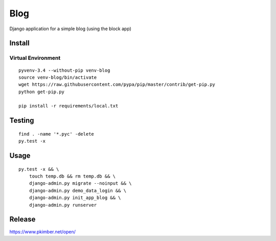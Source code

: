 Blog
****

Django application for a simple blog (using the block app)

Install
=======

Virtual Environment
-------------------

::

  pyvenv-3.4 --without-pip venv-blog
  source venv-blog/bin/activate
  wget https://raw.githubusercontent.com/pypa/pip/master/contrib/get-pip.py
  python get-pip.py

  pip install -r requirements/local.txt

Testing
=======

::

  find . -name '*.pyc' -delete
  py.test -x

Usage
=====

::

  py.test -x && \
      touch temp.db && rm temp.db && \
      django-admin.py migrate --noinput && \
      django-admin.py demo_data_login && \
      django-admin.py init_app_blog && \
      django-admin.py runserver

Release
=======

https://www.pkimber.net/open/
